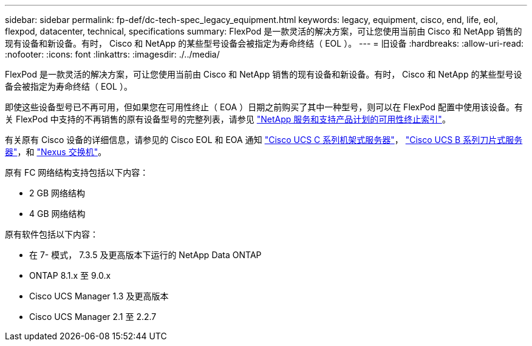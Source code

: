 ---
sidebar: sidebar 
permalink: fp-def/dc-tech-spec_legacy_equipment.html 
keywords: legacy, equipment, cisco, end, life, eol, flexpod, datacenter, technical, specifications 
summary: FlexPod 是一款灵活的解决方案，可让您使用当前由 Cisco 和 NetApp 销售的现有设备和新设备。有时， Cisco 和 NetApp 的某些型号设备会被指定为寿命终结（ EOL ）。 
---
= 旧设备
:hardbreaks:
:allow-uri-read: 
:nofooter: 
:icons: font
:linkattrs: 
:imagesdir: ./../media/


[role="lead"]
FlexPod 是一款灵活的解决方案，可让您使用当前由 Cisco 和 NetApp 销售的现有设备和新设备。有时， Cisco 和 NetApp 的某些型号设备会被指定为寿命终结（ EOL ）。

即使这些设备型号已不再可用，但如果您在可用性终止（ EOA ）日期之前购买了其中一种型号，则可以在 FlexPod 配置中使用该设备。有关 FlexPod 中支持的不再销售的原有设备型号的完整列表，请参见 https://mysupport.netapp.com/info/eoa/index.html["NetApp 服务和支持产品计划的可用性终止索引"^]。

有关原有 Cisco 设备的详细信息，请参见的 Cisco EOL 和 EOA 通知 http://www.cisco.com/c/en/us/products/servers-unified-computing/ucs-c-series-rack-servers/eos-eol-notice-listing.html["Cisco UCS C 系列机架式服务器"^]， http://www.cisco.com/c/en/us/products/servers-unified-computing/ucs-b-series-blade-servers/eos-eol-notice-listing.html["Cisco UCS B 系列刀片式服务器"^]，和 https://www.cisco.com/c/en/us/products/eos-eol-listing.html["Nexus 交换机"^]。

原有 FC 网络结构支持包括以下内容：

* 2 GB 网络结构
* 4 GB 网络结构


原有软件包括以下内容：

* 在 7- 模式， 7.3.5 及更高版本下运行的 NetApp Data ONTAP
* ONTAP 8.1.x 至 9.0.x
* Cisco UCS Manager 1.3 及更高版本
* Cisco UCS Manager 2.1 至 2.2.7

